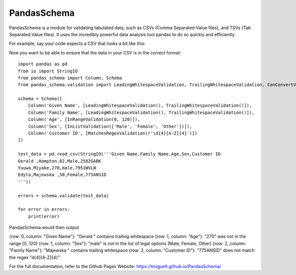 
PandasSchema
************

PandasSchema is a module for validating tabulated data, such as CSVs
(Comma Separated Value files), and TSVs (Tab Separated Value files).
It uses the incredibly powerful data analysis tool pandas to do so
quickly and efficiently.

For example, say your code expects a CSV that looks a bit like this:

Now you want to be able to ensure that the data in your CSV is in the
correct format:

::

   import pandas as pd
   from io import StringIO
   from pandas_schema import Column, Schema
   from pandas_schema.validation import LeadingWhitespaceValidation, TrailingWhitespaceValidation, CanConvertValidation, MatchesRegexValidation, InRangeValidation, InListValidation

   schema = Schema([
       Column('Given Name', [LeadingWhitespaceValidation(), TrailingWhitespaceValidation()]),
       Column('Family Name', [LeadingWhitespaceValidation(), TrailingWhitespaceValidation()]),
       Column('Age', [InRangeValidation(0, 120)]),
       Column('Sex', [InListValidation(['Male', 'Female', 'Other'])]),
       Column('Customer ID', [MatchesRegexValidation(r'\d{4}[A-Z]{4}')])
   ])

   test_data = pd.read_csv(StringIO('''Given Name,Family Name,Age,Sex,Customer ID
   Gerald ,Hampton,82,Male,2582GABK
   Yuuwa,Miyake,270,male,7951WVLW
   Edyta,Majewska ,50,Female,775ANSID
   '''))

   errors = schema.validate(test_data)

   for error in errors:
       print(error)

PandasSchema would then output

{row: 0, column: "Given Name"}: "Gerald " contains trailing whitespace
{row: 1, column: "Age"}: "270" was not in the range [0, 120) {row: 1,
column: "Sex"}: "male" is not in the list of legal options (Male,
Female, Other) {row: 2, column: "Family Name"}: "Majewska " contains
trailing whitespace {row: 2, column: "Customer ID"}: "775ANSID" does
not match the regex "d{4}[A-Z]{4}"

For the full documentation, refer to the Github Pages Website:
`https://tmiguelt.github.io/PandasSchema/
<https://tmiguelt.github.io/PandasSchema/>`_
